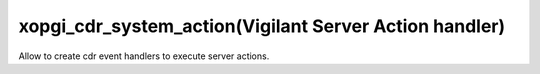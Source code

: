 xopgi_cdr_system_action(Vigilant Server Action handler)
=======================================================
Allow to create cdr event handlers to execute server actions.
